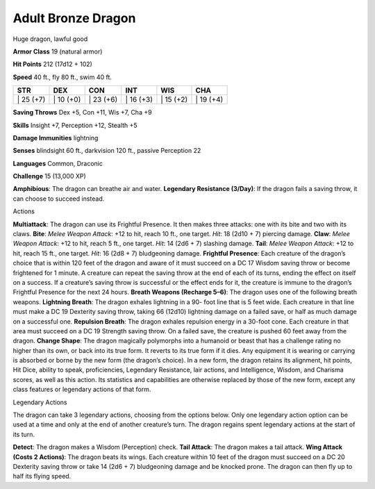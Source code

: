Adult Bronze Dragon  
---------


Huge dragon, lawful good

**Armor Class** 19 (natural armor)

**Hit Points** 212 (17d12 + 102)

**Speed** 40 ft., fly 80 ft., swim 40 ft.

+--------------+--------------+--------------+--------------+--------------+--------------+
| STR          | DEX          | CON          | INT          | WIS          | CHA          |
+==============+==============+==============+==============+==============+==============+
| \| 25 (+7)   | \| 10 (+0)   | \| 23 (+6)   | \| 16 (+3)   | \| 15 (+2)   | \| 19 (+4)   |
+--------------+--------------+--------------+--------------+--------------+--------------+

**Saving Throws** Dex +5, Con +11, Wis +7, Cha +9

**Skills** Insight +7, Perception +12, Stealth +5

**Damage Immunities** lightning

**Senses** blindsight 60 ft., darkvision 120 ft., passive Perception 22

**Languages** Common, Draconic

**Challenge** 15 (13,000 XP)

**Amphibious**: The dragon can breathe air and water. **Legendary
Resistance (3/Day)**: If the dragon fails a saving throw, it can choose
to succeed instead.

Actions

**Multiattack**: The dragon can use its Frightful Presence. It then
makes three attacks: one with its bite and two with its claws. **Bite**:
*Melee Weapon Attack*: +12 to hit, reach 10 ft., one target. *Hit*: 18
(2d10 + 7) piercing damage. **Claw**: *Melee Weapon Attack*: +12 to hit,
reach 5 ft., one target. *Hit*: 14 (2d6 + 7) slashing damage. **Tail**:
*Melee Weapon Attack*: +12 to hit, reach 15 ft., one target. *Hit*: 16
(2d8 + 7) bludgeoning damage. **Frightful Presence**: Each creature of
the dragon’s choice that is within 120 feet of the dragon and aware of
it must succeed on a DC 17 Wisdom saving throw or become frightened for
1 minute. A creature can repeat the saving throw at the end of each of
its turns, ending the effect on itself on a success. If a creature’s
saving throw is successful or the effect ends for it, the creature is
immune to the dragon’s Frightful Presence for the next 24 hours.
**Breath Weapons (Recharge 5–6)**: The dragon uses one of the following
breath weapons. **Lightning Breath**: The dragon exhales lightning in a
90- foot line that is 5 feet wide. Each creature in that line must make
a DC 19 Dexterity saving throw, taking 66 (12d10) lightning damage on a
failed save, or half as much damage on a successful one. **Repulsion
Breath**: The dragon exhales repulsion energy in a 30-foot cone. Each
creature in that area must succeed on a DC 19 Strength saving throw. On
a failed save, the creature is pushed 60 feet away from the dragon.
**Change Shape**: The dragon magically polymorphs into a humanoid or
beast that has a challenge rating no higher than its own, or back into
its true form. It reverts to its true form if it dies. Any equipment it
is wearing or carrying is absorbed or borne by the new form (the
dragon’s choice). In a new form, the dragon retains its alignment, hit
points, Hit Dice, ability to speak, proficiencies, Legendary Resistance,
lair actions, and Intelligence, Wisdom, and Charisma scores, as well as
this action. Its statistics and capabilities are otherwise replaced by
those of the new form, except any class features or legendary actions of
that form.

Legendary Actions

The dragon can take 3 legendary actions, choosing from the options
below. Only one legendary action option can be used at a time and only
at the end of another creature’s turn. The dragon regains spent
legendary actions at the start of its turn.

**Detect**: The dragon makes a Wisdom (Perception) check. **Tail
Attack**: The dragon makes a tail attack. **Wing Attack (Costs 2
Actions)**: The dragon beats its wings. Each creature within 10 feet of
the dragon must succeed on a DC 20 Dexterity saving throw or take 14
(2d6 + 7) bludgeoning damage and be knocked prone. The dragon can then
fly up to half its flying speed.
